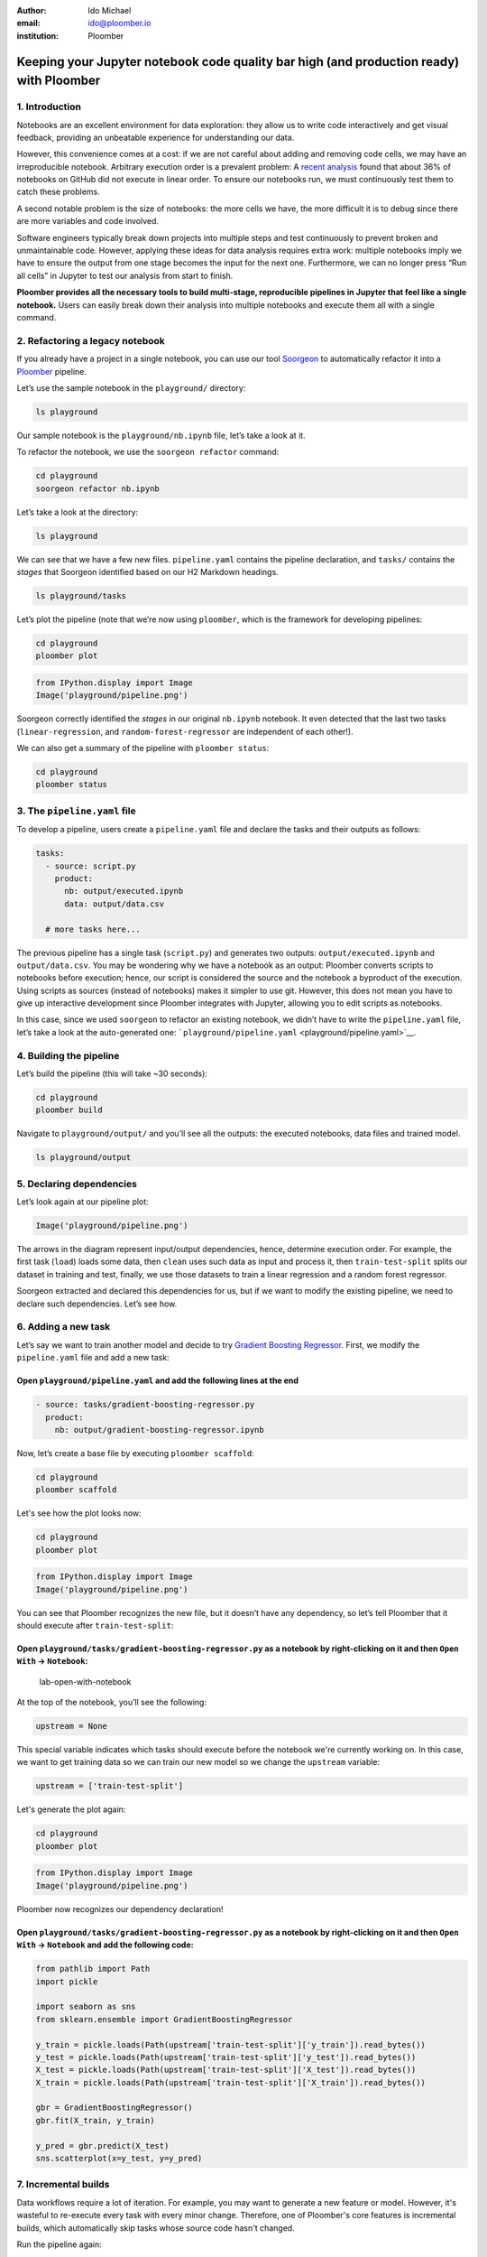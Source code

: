 :author: Ido Michael
:email: ido@ploomber.io
:institution: Ploomber

Keeping your Jupyter notebook code quality bar high (and production ready) with Ploomber
========================================================================================

1. Introduction
---------------

Notebooks are an excellent environment for data exploration: they allow
us to write code interactively and get visual feedback, providing an
unbeatable experience for understanding our data.

However, this convenience comes at a cost: if we are not careful about
adding and removing code cells, we may have an irreproducible notebook.
Arbitrary execution order is a prevalent problem: A `recent
analysis <https://blog.jetbrains.com/datalore/2020/12/17/we-downloaded-10-000-000-jupyter-notebooks-from-github-this-is-what-we-learned/>`_
found that about 36% of notebooks on GitHub did not execute in linear
order. To ensure our notebooks run, we must continuously test them to
catch these problems.

A second notable problem is the size of notebooks: the more cells we
have, the more difficult it is to debug since there are more variables
and code involved.

Software engineers typically break down projects into multiple steps and
test continuously to prevent broken and unmaintainable code. However,
applying these ideas for data analysis requires extra work: multiple
notebooks imply we have to ensure the output from one stage becomes the
input for the next one. Furthermore, we can no longer press “Run all
cells” in Jupyter to test our analysis from start to finish.

**Ploomber provides all the necessary tools to build multi-stage,
reproducible pipelines in Jupyter that feel like a single notebook.**
Users can easily break down their analysis into multiple notebooks and
execute them all with a single command.

2. Refactoring a legacy notebook
--------------------------------

If you already have a project in a single notebook, you can use our tool
`Soorgeon <https://github.com/ploomber/soorgeon>`__ to automatically
refactor it into a `Ploomber <https://github.com/ploomber/ploomber>`__
pipeline.

Let’s use the sample notebook in the ``playground/`` directory:

.. code:: sh

   ls playground

Our sample notebook is the ``playground/nb.ipynb`` file,
let’s take a look at it.

To refactor the notebook, we use the ``soorgeon refactor`` command:

.. code:: sh

   cd playground
   soorgeon refactor nb.ipynb

Let’s take a look at the directory:

.. code:: sh

   ls playground

We can see that we have a few new files. ``pipeline.yaml`` contains the
pipeline declaration, and ``tasks/`` contains the *stages* that Soorgeon
identified based on our H2 Markdown headings.

.. code:: sh

   ls playground/tasks

Let’s plot the pipeline (note that we’re now using ``ploomber``, which
is the framework for developing pipelines:

.. code:: sh

   cd playground
   ploomber plot

.. code:: python

   from IPython.display import Image
   Image('playground/pipeline.png')

Soorgeon correctly identified the *stages* in our original ``nb.ipynb``
notebook. It even detected that the last two tasks
(``linear-regression``, and ``random-forest-regressor`` are independent
of each other!).

We can also get a summary of the pipeline with ``ploomber status``:

.. code:: sh

   cd playground
   ploomber status


3. The ``pipeline.yaml`` file
-----------------------------

To develop a pipeline, users create a ``pipeline.yaml`` file and declare
the tasks and their outputs as follows:

.. code:: yaml

   tasks:
     - source: script.py
       product:
         nb: output/executed.ipynb
         data: output/data.csv
     
     # more tasks here...

The previous pipeline has a single task (``script.py``) and generates
two outputs: ``output/executed.ipynb`` and ``output/data.csv``. You may
be wondering why we have a notebook as an output: Ploomber converts
scripts to notebooks before execution; hence, our script is considered
the source and the notebook a byproduct of the execution. Using scripts
as sources (instead of notebooks) makes it simpler to use git. However,
this does not mean you have to give up interactive development since
Ploomber integrates with Jupyter, allowing you to edit scripts as
notebooks.

In this case, since we used ``soorgeon`` to refactor an existing
notebook, we didn’t have to write the ``pipeline.yaml`` file, let’s take
a look at the auto-generated one:
```playground/pipeline.yaml`` <playground/pipeline.yaml>`__.


4. Building the pipeline
------------------------

Let’s build the pipeline (this will take ~30 seconds):

.. code:: sh

   cd playground
   ploomber build

Navigate to ``playground/output/`` and you’ll see all the outputs: the
executed notebooks, data files and trained model.

.. code:: sh

   ls playground/output

5. Declaring dependencies
-------------------------

Let’s look again at our pipeline plot:

.. code:: python

   Image('playground/pipeline.png')


The arrows in the diagram represent input/output dependencies, hence,
determine execution order. For example, the first task (``load``) loads
some data, then ``clean`` uses such data as input and process it, then
``train-test-split`` splits our dataset in training and test, finally,
we use those datasets to train a linear regression and a random forest
regressor.

Soorgeon extracted and declared this dependencies for us, but if we want
to modify the existing pipeline, we need to declare such dependencies.
Let’s see how.

6. Adding a new task
--------------------

Let’s say we want to train another model and decide to try `Gradient
Boosting
Regressor <https://scikit-learn.org/stable/modules/generated/sklearn.ensemble.GradientBoostingRegressor.html#sklearn.ensemble.GradientBoostingRegressor>`__.
First, we modify the ``pipeline.yaml`` file and add a new task:

Open ``playground/pipeline.yaml`` and add the following lines at the end
^^^^^^^^^^^^^^^^^^^^^^^^^^^^^^^^^^^^^^^^^^^^^^^^^^^^^^^^^^^^^^^^^^^^^^^^

.. code:: yaml

   - source: tasks/gradient-boosting-regressor.py
     product:
       nb: output/gradient-boosting-regressor.ipynb

Now, let’s create a base file by executing ``ploomber scaffold``:

.. code:: sh

   cd playground
   ploomber scaffold

Let's see how the plot looks now:

.. code:: sh

   cd playground
   ploomber plot

.. code:: python

   from IPython.display import Image
   Image('playground/pipeline.png')

You can see that Ploomber recognizes the new file, but it doesn’t have
any dependency, so let’s tell Ploomber that it should execute after
``train-test-split``:


Open ``playground/tasks/gradient-boosting-regressor.py`` as a notebook by right-clicking on it and then ``Open With`` -> ``Notebook``:
^^^^^^^^^^^^^^^^^^^^^^^^^^^^^^^^^^^^^^^^^^^^^^^^^^^^^^^^^^^^^^^^^^^^^^^^^^^^^^^^^^^^^^^^^^^^^^^^^^^^^^^^^^^^^^^^^^^^^^^^^^^^^^^^^^^^^^

.. figure:: images/lab-open-with-notebook.png
   :alt: lab-open-with-notebook

   lab-open-with-notebook

At the top of the notebook, you’ll see the following:

.. code:: python

   upstream = None

This special variable indicates which tasks should execute before the
notebook we're currently working on. In this case, we want to get
training data so we can train our new model so we change the
``upstream`` variable:

.. code:: python

   upstream = ['train-test-split']

Let's generate the plot again:

.. code:: sh

   cd playground
   ploomber plot

.. code:: python

   from IPython.display import Image
   Image('playground/pipeline.png')


Ploomber now recognizes our dependency declaration!

Open ``playground/tasks/gradient-boosting-regressor.py`` as a notebook by right-clicking on it and then ``Open With`` -> ``Notebook`` and add the following code:
^^^^^^^^^^^^^^^^^^^^^^^^^^^^^^^^^^^^^^^^^^^^^^^^^^^^^^^^^^^^^^^^^^^^^^^^^^^^^^^^^^^^^^^^^^^^^^^^^^^^^^^^^^^^^^^^^^^^^^^^^^^^^^^^^^^^^^^^^^^^^^^^^^^^^^^^^^^^^^^^^

.. code:: python

   from pathlib import Path
   import pickle

   import seaborn as sns
   from sklearn.ensemble import GradientBoostingRegressor

   y_train = pickle.loads(Path(upstream['train-test-split']['y_train']).read_bytes())
   y_test = pickle.loads(Path(upstream['train-test-split']['y_test']).read_bytes())
   X_test = pickle.loads(Path(upstream['train-test-split']['X_test']).read_bytes())
   X_train = pickle.loads(Path(upstream['train-test-split']['X_train']).read_bytes())

   gbr = GradientBoostingRegressor()
   gbr.fit(X_train, y_train)

   y_pred = gbr.predict(X_test)
   sns.scatterplot(x=y_test, y=y_pred)



7. Incremental builds
---------------------

Data workflows require a lot of iteration. For example, you may want to
generate a new feature or model. However, it's wasteful to re-execute
every task with every minor change. Therefore, one of Ploomber's core
features is incremental builds, which automatically skip tasks whose
source code hasn't changed.

Run the pipeline again:

.. code:: sh

   cd playground
   ploomber build

You can see that only the ``gradient-boosting-regressor`` task ran!

Incremental builds allow us to iterate faster without keeping track of
task changes.

Check out ``playground/output/gradient-boosting-regressor.ipynb``,
which contains the output notebooks with the model evaluation plot.

8. Execution in the cloud
-------------------------

When working with datasets that fit in memory, running your pipeline is
simple enough, but sometimes you may need more computing power for your
analysis. Ploomber makes it simple to execute your code in a distributed
environment without code changes.

Check out `Soopervisor <https://soopervisor.readthedocs.io>`_, the
package that implements exporting Ploomber projects in the cloud with
support for:

-  `Kubernetes (Argo Workflows) <https://soopervisor.readthedocs.io/en/latest/tutorials/kubernetes.html>`_
-  `AWS Batch <https://soopervisor.readthedocs.io/en/latest/tutorials/aws-batch.html>`_
-  `Airflow <https://soopervisor.readthedocs.io/en/latest/tutorials/airflow.html>`_

9. Resources
============

Thanks for taking the time to go through this tutorial! We hope you
consider using Ploomber for your next project. If you have any questions
or need help, please reach out to us! (contact info below).

Here are a few resources to dig deeper:

-  `GitHub <https://github.com/ploomber/ploomber>`_
-  `Documentation <https://ploomber.readthedocs.io/>`_
-  `Code examples <https://github.com/ploomber/projects>`_
-  `JupyterCon 2020 talk <https://www.youtube.com/watch?v=M6mtgPfsA3M>`_
-  `Argo Community Meeting talk <https://youtu.be/FnpXyg-5W_c>`_
-  `Pangeo Showcase talk (AWS Batch demo) <https://youtu.be/XCgX1AszVF4>`_

10. Contact
===========

-  `Twitter:  <https://twitter.com/ploomber>`__
-  `Join us on Slack: <http://ploomber.io/community>`__
-  `E-mail: <contact@ploomber.io>`__

